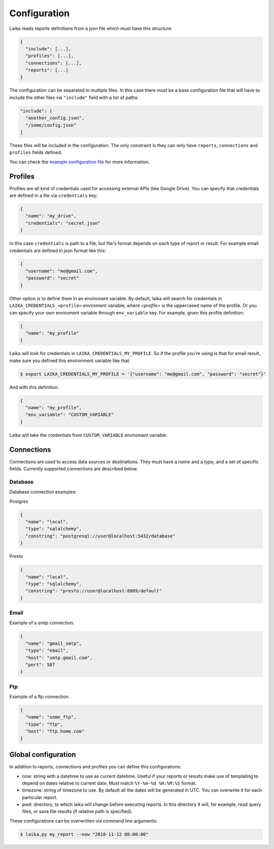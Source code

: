 Configuration
-------------

Laika reads reports definitions from a json file which must have this
structure:

.. code:: json

    {
      "include": [...],
      "profiles": [...],
      "connections": [...],
      "reports": [...]
    }

The configuration can be separated in multiple files. In this case there
must be a base configuration file that will have to include the other
files via ``"include"`` field with a list of paths:

.. code:: json

    "include": [
      "another_config.json",
      "/some/config.json"
    ]

These files will be included in the configuration. The only constraint
is they can only have ``reports``, ``connections`` and ``profiles``
fields defined.

You can check the `example configuration file <config.json>`__ for more
information.

Profiles
~~~~~~~~

Profiles are all kind of credentials used for accessing external APIs
(like Google Drive). You can specify that credentials are defined in a file
via ``credentials`` key:

.. code:: json

    {
      "name": "my_drive",
      "credentials": "secret.json"
    }

In this case ``credentials`` is path to a file, but file's format depends
on each type of report or result. For example email credentials are
defined in json format like this:

.. code:: json

    {
      "username": "me@gmail.com",
      "password": "secret"
    }

Other option is to define them in an enviroment variable. By default, laika
will search for credentials in ``LAIKA_CREDENTIALS_<profile>`` enviroment
variable, where *<profile>* is the uppercased name of the profile. Or you can
specify your own enviroment variable through ``env_variable`` key.
For example, given this profile definition:

.. code:: json

    {
      "name": "my_profile"
    }

Laika will look for credentials in ``LAIKA_CREDENTIALS_MY_PROFILE``. So if the
profile you're using is that for email result, make sure you defined this
environment variable like that:

.. code:: bash

    $ export LAIKA_CREDENTIALS_MY_PROFILE = '{"username": "me@gmail.com", "password": "secret"}'


And with this definition:


.. code:: json

    {
      "name": "my_profile",
      "env_variable": "CUSTOM_VARIABLE"
    }

Laika will take the credentials from ``CUSTOM_VARIABLE`` enviroment variable.

Connections
~~~~~~~~~~~

Connections are used to access data sources or destinations. They must
have a *name* and a *type*, and a set of specific fields. Currently
supported connections are described below.

Database
^^^^^^^^

Database connection examples:

Postgres

.. code:: json

    {
      "name": "local",
      "type": "sqlalchemy",
      "constring": "postgresql://user@localhost:5432/database"
    }

Presto

.. code:: json

    {
      "name": "local",
      "type": "sqlalchemy",
      "constring": "presto://user@localhost:8889/default"
    }

Email
^^^^^

Example of a smtp connection:

.. code:: json

    {
      "name": "gmail_smtp",
      "type": "email",
      "host": "smtp.gmail.com",
      "port": 587
    }

Ftp
^^^

Example of a ftp connection:

.. code:: json

    {
      "name": "some_ftp",
      "type": "ftp",
      "host": "ftp.home.com"
    }

.. _global-configuration:

Global configuration
~~~~~~~~~~~~~~~~~~~~

In addition to reports, connections and profiles you can define this
configurations:

-  now: string with a datetime to use as current datetime. Useful if your
   reports or results make use of templating to depend on dates relative to
   current date. Must match ``%Y-%m-%d %H:%M:%S`` format.

-  timezone: string of timezone to use. By default all the dates will be
   generated in UTC. You can overwrite it for each particular report.

-  pwd: directory, to which laika will change before executing reports.
   In this directory it will, for example, read query files, or save
   file results (if relative path is specified).


These configurations can be overwritten via command line arguments:

.. code:: bash

    $ laika.py my_report --now "2018-11-12 00:00:00"
